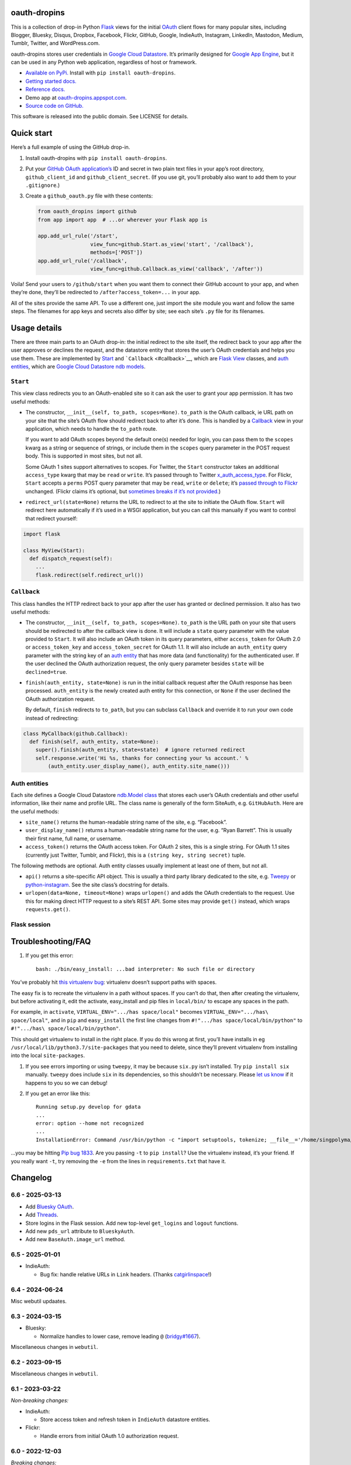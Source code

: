 oauth-dropins
-------------

This is a collection of drop-in Python
`Flask <https://flask.palletsprojects.com/>`__ views for the initial
`OAuth <http://oauth.net/>`__ client flows for many popular sites,
including Blogger, Bluesky, Disqus, Dropbox, Facebook, Flickr, GitHub,
Google, IndieAuth, Instagram, LinkedIn, Mastodon, Medium, Tumblr,
Twitter, and WordPress.com.

oauth-dropins stores user credentials in `Google Cloud
Datastore <https://cloud.google.com/datastore/>`__. It’s primarily
designed for `Google App Engine <https://appengine.google.com/>`__, but
it can be used in any Python web application, regardless of host or
framework.

- `Available on PyPi. <https://pypi.python.org/pypi/oauth-dropins/>`__
  Install with ``pip install oauth-dropins``.
- `Getting started docs. <#quick-start>`__
- `Reference
  docs. <https://oauth-dropins.readthedocs.io/en/latest/source/oauth_dropins.html>`__
- Demo app at
  `oauth-dropins.appspot.com <http://oauth-dropins.appspot.com/>`__.
- `Source code on GitHub. <https://github.com/snarfed/oauth-dropins/>`__

This software is released into the public domain. See LICENSE for
details.

Quick start
-----------

Here’s a full example of using the GitHub drop-in.

1. Install oauth-dropins with ``pip install oauth-dropins``.

2. Put your `GitHub OAuth
   application’s <https://docs.github.com/en/developers/apps/building-oauth-apps/creating-an-oauth-app>`__
   ID and secret in two plain text files in your app’s root directory,
   ``github_client_id`` and ``github_client_secret``. (If you use git,
   you’ll probably also want to add them to your ``.gitignore``.)

3. Create a ``github_oauth.py`` file with these contents:

   .. code:: python

      from oauth_dropins import github
      from app import app  # ...or wherever your Flask app is

      app.add_url_rule('/start',
                       view_func=github.Start.as_view('start', '/callback'),
                       methods=['POST'])
      app.add_url_rule('/callback',
                       view_func=github.Callback.as_view('callback', '/after'))

Voila! Send your users to ``/github/start`` when you want them to
connect their GitHub account to your app, and when they’re done, they’ll
be redirected to ``/after?access_token=...`` in your app.

All of the sites provide the same API. To use a different one, just
import the site module you want and follow the same steps. The filenames
for app keys and secrets also differ by site; see each site’s ``.py``
file for its filenames.

Usage details
-------------

There are three main parts to an OAuth drop-in: the initial redirect to
the site itself, the redirect back to your app after the user approves
or declines the request, and the datastore entity that stores the user’s
OAuth credentials and helps you use them. These are implemented by
`Start <#start>`__ and ```Callback`` <#callback>`__, which are
`Flask <https://flask.palletsprojects.com/>`__
`View <https://flask.palletsprojects.com/en/2.0.x/api/#flask.views.View>`__
classes, and `auth entities <#auth-entities>`__, which are `Google Cloud
Datastore <https://cloud.google.com/datastore/>`__ `ndb
models <https://googleapis.dev/python/python-ndb/latest/model.html>`__.

``Start``
~~~~~~~~~

This view class redirects you to an OAuth-enabled site so it can ask the
user to grant your app permission. It has two useful methods:

- The constructor, ``__init__(self, to_path, scopes=None)``. ``to_path``
  is the OAuth callback, ie URL path on your site that the site’s OAuth
  flow should redirect back to after it’s done. This is handled by a
  `Callback <#callback>`__ view in your application, which needs to
  handle the ``to_path`` route.

  If you want to add OAuth scopes beyond the default one(s) needed for
  login, you can pass them to the ``scopes`` kwarg as a string or
  sequence of strings, or include them in the ``scopes`` query parameter
  in the POST request body. This is supported in most sites, but not
  all.

  Some OAuth 1 sites support alternatives to scopes. For Twitter, the
  ``Start`` constructor takes an additional ``access_type`` kwarg that
  may be ``read`` or ``write``. It’s passed through to Twitter
  `x_auth_access_type <https://dev.twitter.com/docs/api/1/post/oauth/request_token>`__.
  For Flickr, ``Start`` accepts a ``perms`` POST query parameter that
  may be ``read``, ``write`` or ``delete``; it’s `passed through to
  Flickr <https://www.flickr.com/services/api/auth.oauth.html#authorization>`__
  unchanged. (Flickr claims it’s optional, but `sometimes breaks if it’s
  not
  provided. <http://stackoverflow.com/questions/6517317/flickr-api-error-when-oauth>`__)

- ``redirect_url(state=None)`` returns the URL to redirect to at the
  site to initiate the OAuth flow. ``Start`` will redirect here
  automatically if it’s used in a WSGI application, but you can call
  this manually if you want to control that redirect yourself:

.. code:: python

   import flask

   class MyView(Start):
     def dispatch_request(self):
       ...
       flask.redirect(self.redirect_url())

``Callback``
~~~~~~~~~~~~

This class handles the HTTP redirect back to your app after the user has
granted or declined permission. It also has two useful methods:

- The constructor, ``__init__(self, to_path, scopes=None)``. ``to_path``
  is the URL path on your site that users should be redirected to after
  the callback view is done. It will include a ``state`` query parameter
  with the value provided to ``Start``. It will also include an OAuth
  token in its query parameters, either ``access_token`` for OAuth 2.0
  or ``access_token_key`` and ``access_token_secret`` for OAuth 1.1. It
  will also include an ``auth_entity`` query parameter with the string
  key of an `auth entity <#auth-entities>`__ that has more data (and
  functionality) for the authenticated user. If the user declined the
  OAuth authorization request, the only query parameter besides
  ``state`` will be ``declined=true``.

- ``finish(auth_entity, state=None)`` is run in the initial callback
  request after the OAuth response has been processed. ``auth_entity``
  is the newly created auth entity for this connection, or ``None`` if
  the user declined the OAuth authorization request.

  By default, ``finish`` redirects to ``to_path``, but you can subclass
  ``Callback`` and override it to run your own code instead of
  redirecting:

.. code:: python

   class MyCallback(github.Callback):
     def finish(self, auth_entity, state=None):
       super().finish(auth_entity, state=state)  # ignore returned redirect
       self.response.write('Hi %s, thanks for connecting your %s account.' %
           (auth_entity.user_display_name(), auth_entity.site_name()))

Auth entities
~~~~~~~~~~~~~

Each site defines a Google Cloud Datastore `ndb.Model
class <https://developers.google.com/appengine/docs/python/datastore/entities#Python_Kinds_and_identifiers>`__
that stores each user’s OAuth credentials and other useful information,
like their name and profile URL. The class name is generally of the form
SiteAuth, e.g. ``GitHubAuth``. Here are the useful methods:

- ``site_name()`` returns the human-readable string name of the site,
  e.g. “Facebook”.

- ``user_display_name()`` returns a human-readable string name for the
  user, e.g. “Ryan Barrett”. This is usually their first name, full
  name, or username.

- ``access_token()`` returns the OAuth access token. For OAuth 2 sites,
  this is a single string. For OAuth 1.1 sites (currently just Twitter,
  Tumblr, and Flickr), this is a ``(string key, string secret)`` tuple.

The following methods are optional. Auth entity classes usually
implement at least one of them, but not all.

- ``api()`` returns a site-specific API object. This is usually a third
  party library dedicated to the site,
  e.g. `Tweepy <https://github.com/tweepy/tweepy>`__ or
  `python-instagram <https://github.com/Instagram/python-instagram>`__.
  See the site class’s docstring for details.

- ``urlopen(data=None, timeout=None)`` wraps ``urlopen()`` and adds the
  OAuth credentials to the request. Use this for making direct HTTP
  request to a site’s REST API. Some sites may provide ``get()``
  instead, which wraps ``requests.get()``.

Flask session
~~~~~~~~~~~~~

Troubleshooting/FAQ
-------------------

1. If you get this error:

   ::

      bash: ./bin/easy_install: ...bad interpreter: No such file or directory

You’ve probably hit `this virtualenv
bug <https://github.com/pypa/virtualenv/issues/53>`__: virtualenv
doesn’t support paths with spaces.

The easy fix is to recreate the virtualenv in a path without spaces. If
you can’t do that, then after creating the virtualenv, but before
activating it, edit the activate, easy_install and pip files in
``local/bin/`` to escape any spaces in the path.

For example, in ``activate``, ``VIRTUAL_ENV=".../has space/local"``
becomes ``VIRTUAL_ENV=".../has\ space/local"``, and in ``pip`` and
``easy_install`` the first line changes from
``#!".../has space/local/bin/python"`` to
``#!".../has\ space/local/bin/python"``.

This should get virtualenv to install in the right place. If you do this
wrong at first, you’ll have installs in eg
``/usr/local/lib/python3.7/site-packages`` that you need to delete,
since they’ll prevent virtualenv from installing into the local
``site-packages``.

1. If you see errors importing or using ``tweepy``, it may be because
   ``six.py`` isn’t installed. Try ``pip install six`` manually.
   ``tweepy`` does include ``six`` in its dependencies, so this
   shouldn’t be necessary. Please `let us
   know <https://github.com/snarfed/oauth-dropins/issues>`__ if it
   happens to you so we can debug!

2. If you get an error like this:

   ::

      Running setup.py develop for gdata
      ...
      error: option --home not recognized
      ...
      InstallationError: Command /usr/bin/python -c "import setuptools, tokenize; __file__='/home/singpolyma/src/bridgy/src/gdata/setup.py'; exec(compile(getattr(tokenize, 'open', open)(__file__).read().replace('\r\n', '\n'), __file__, 'exec'))" develop --no-deps --home=/tmp/tmprBISz_ failed with error code 1 in .../src/gdata

…you may be hitting `Pip bug
1833 <https://github.com/pypa/pip/issues/1833>`__. Are you passing
``-t`` to ``pip install``? Use the virtualenv instead, it’s your friend.
If you really want ``-t``, try removing the ``-e`` from the lines in
``requirements.txt`` that have it.

Changelog
---------

6.6 - 2025-03-13
~~~~~~~~~~~~~~~~

- Add `Bluesky
  OAuth <https://docs.bsky.app/docs/advanced-guides/oauth-client>`__.
- Add `Threads <https://developers.facebook.com/docs/threads/>`__.
- Store logins in the Flask session. Add new top-level ``get_logins``
  and ``logout`` functions.
- Add new ``pds_url`` attribute to ``BlueskyAuth``.
- Add new ``BaseAuth.image_url`` method.

.. _section-1:

6.5 - 2025-01-01
~~~~~~~~~~~~~~~~

- IndieAuth:

  - Bug fix: handle relative URLs in ``Link`` headers. (Thanks
    `catgirlinspace <https://catgirlin.space/>`__!)

.. _section-2:

6.4 - 2024-06-24
~~~~~~~~~~~~~~~~

Misc webutil updaates.

.. _section-3:

6.3 - 2024-03-15
~~~~~~~~~~~~~~~~

- Bluesky:

  - Normalize handles to lower case, remove leading ``@``
    (`bridgy#1667 <https://github.com/snarfed/bridgy/issues/1667>`__).

Miscellaneous changes in ``webutil``.

.. _section-4:

6.2 - 2023-09-15
~~~~~~~~~~~~~~~~

Miscellaneous changes in ``webutil``.

.. _section-5:

6.1 - 2023-03-22
~~~~~~~~~~~~~~~~

*Non-breaking changes:*

- IndieAuth:

  - Store access token and refresh token in ``IndieAuth`` datastore
    entities.

- Flickr:

  - Handle errors from initial OAuth 1.0 authorization request.

.. _section-6:

6.0 - 2022-12-03
~~~~~~~~~~~~~~~~

*Breaking changes:*

- Remove ``webutil.handlers``, which was based on the largely
  unmaintained
  `webapp2 <https://github.com/GoogleCloudPlatform/webapp2>`__. All
  known clients have migrated to
  `Flask <https://palletsprojects.com/p/flask/>`__ and
  ``webutil.flask_util``.
- Drop Python 3.6 support. Python 3.7 is now the minimum required
  version.

*Non-breaking changes:*

- Add new ``twitter_v2`` module for Twitter’s new `OAuth 2 with
  PKCE <https://developer.twitter.com/en/docs/authentication/oauth-2-0/authorization-code>`__
  support and `v2
  API <https://developer.twitter.com/en/docs/twitter-api/migrate/whats-new>`__.
- IndieAuth:

  - Add support for `authorization
    endpoints <https://indieauth.spec.indieweb.org/#authorization-endpoint>`__,
    along with existing `token
    endpoint <https://indieauth.spec.indieweb.org/#token-endpoint>`__
    support. Thanks `@jamietanna <https://www.jvt.me/>`__!
    (`#284 <https://github.com/snarfed/oauth-dropins/pull/284>`__)

- Blogger:

  - Fix bug when user approves the OAuth prompt but has no Blogger
    blogs. Instead of crashing, we now redirect to the callback with
    ``declined=True``, which is still wrong, but less bad.

- Mastodon:

  - Change ``MastodonAuth.access_token_str`` from ndb ``TextProperty``
    to ``StringProperty`` so that it’s indexed in the Datastore.
  - When the callback gets an invalid ``state`` parameter, return HTTP
    400 instead of raising ``JSONDecodeError``.

- Misc webutil updates.

.. _section-7:

5.0 - 2022-03-23
~~~~~~~~~~~~~~~~

*Breaking changes:*

- Drop Python 3.5 support. Python 3.6 is now the minimum required
  version.

*Non-breaking changes:*

- Switch from app_server to ``flask run`` for local development.
- Add ``webutil.util.set_user_agent`` to set ``User-Agent`` header to be
  sent with all HTTP requests.

.. _section-8:

4.0 - 2021-09-15
~~~~~~~~~~~~~~~~

*Breaking changes:*

- Migrate from
  `webapp2 <https://github.com/GoogleCloudPlatform/webapp2/>`__ to
  `Flask <https://flask.palletsprojects.com/>`__. webapp2 had a good
  run, but it’s no longer actively developed, and Flask is one of the
  most widely adopted standalone web frameworks in the Python community.

- Remove ``to()`` class methods. Instead, now pass redirect paths to
  Flask’s ``as_view()`` function, eg:

  .. code:: py

     app = Flask()
     app.add_url_rule('/start', view_func=twitter.Callback.as_view('start', '/oauth_callback'))

- Remove deprecated ``blogger_v2`` module alias.

- ``webutil``: migrate webapp2 HTTP request handlers in the ``handlers``
  module - ``XrdOrJrdHandler``, ``HostMetaHandler``, and
  ``HostMetaXrdsHandler`` - to Flask views in a new ``flask_util``
  module.

*Non-breaking changes:*

- ``webutil``: implement `Webmention <https://webmention.net/>`__
  protocol in new ``webmention`` module.
- ``webutil``: add misc Flask utilities and helpers in new
  ``flask_util`` module.

.. _section-9:

3.1 - 2021-04-03
~~~~~~~~~~~~~~~~

- Add Python 3.8 support, drop 3.3 and 3.4. Python 3.5 is now the
  minimum required version.
- Add `Pixelfed <https://pixelfed.org/>`__ support, heavily based on
  Mastodon.
- Add `Reddit <https://pixelfed.org/>`__ support. Thanks `Will
  Stedden <https://bonkerfield.org/>`__!
- WordPress.com:

  - Handle errors from access token request.

.. _section-10:

3.0 - 2020-03-14
~~~~~~~~~~~~~~~~

*Breaking changes:*

- *Python 2 is no longer supported!* Including the `App Engine Standard
  Python 2
  runtime <https://cloud.google.com/appengine/docs/standard/python/>`__.
  On the plus side, the `Python 3
  runtimes <https://cloud.google.com/appengine/docs/standard/python3/>`__,
  both
  `Standard <https://cloud.google.com/appengine/docs/standard/python3/>`__
  and
  `Flexible <https://cloud.google.com/appengine/docs/flexible/python/>`__,
  are now supported.
- Replace ``handlers.memcache_response()``, which used Python 2 App
  Engine’s memcache service, with ``cache_response()``, which uses local
  runtime memory.
- Remove the ``handlers.TemplateHandler.USE_APPENGINE_WEBAPP`` toggle to
  use Python 2 App Engine’s ``google.appengine.ext.webapp2.template``
  instead of Jinja.
- Blogger:

  - Login is now based on `Google
    Sign-In <https://developers.google.com/identity/>`__. The
    ``api_from_creds()``, ``creds()``, and ``http()`` methods have been
    removed. Use the remaining ``api()`` method to get a
    ``BloggerClient``, or ``access_token()`` to make API calls manually.

- Google:

  - Replace ``GoogleAuth`` with the new ``GoogleUser`` NDB model class,
    which `doesn’t depend on the deprecated
    oauth2client <https://google-auth.readthedocs.io/en/latest/oauth2client-deprecation.html>`__.
  - Drop ``http()`` method (which returned an ``httplib2.Http``).

- Mastodon:

  - ``StartHandler``: drop ``APP_NAME``/``APP_URL`` class attributes and
    ``app_name``/``app_url`` kwargs in the ``to()`` method and replace
    them with new ``app_name()``/``app_url()`` methods that subclasses
    should override, since they often depend on WSGI environment
    variables like ``HTTP_HOST`` and ``SERVER_NAME`` that are available
    during requests but not at runtime startup.

- ``webutil``:

  - Drop ``handlers.memcache_response()`` since the Python 3 runtime
    doesn’t include memcache.
  - Drop ``handlers.TemplateHandler`` support for ``webapp2.template``
    via ``USE_APPENGINE_WEBAPP``, since the Python 3 runtime doesn’t
    include ``webapp2`` built in.
  - Remove ``cache`` and ``fail_cache_time_secs`` kwargs from
    ``util.follow_redirects()``. Caching is now built in. You can bypass
    the cache with ``follow_redirects.__wrapped__()``.
    `Details. <https://cachetools.readthedocs.io/en/stable/#cachetools.cached>`__

Non-breaking changes:

- Add Meetup support. (Thanks `Jamie Tanna <https://www.jvt.me/>`__!)
- Blogger, Google:

  - The ``state`` query parameter now works!

- Add new ``outer_classes`` kwarg to ``button_html()`` for the outer
  ``<div>``, eg as Bootstrap columns.
- Add new ``image_file`` kwarg to ``StartHandler.button_html()``

.. _section-11:

2.2 - 2019-11-01
~~~~~~~~~~~~~~~~

- Add LinkedIn and Mastodon!
- Add Python 3.7 support, and improve overall Python 3 compatibility.
- Add new ``button_html()`` method to all ``StartHandler`` classes.
  Generates the same button HTML and styling as on
  `oauth-dropins.appspot.com <https://oauth-dropins.appspot.com/>`__.
- Blogger: rename module from ``blogger_v2`` to ``blogger``. The
  ``blogger_v2`` module name is still available as an alias, implemented
  via symlink, but is now deprecated.
- Dropbox: fix crash with unicode header value.
- Google: fix crash when user object doesn’t have ``name`` field.
- Facebook: `upgrade Graph API version from 2.10 to
  4.0. <https://developers.facebook.com/docs/graph-api/changelog>`__
- Update a number of dependencies.
- Switch from Python’s built in ``json`` module to
  `ujson <https://github.com/esnme/ultrajson/>`__ (built into App
  Engine) to speed up JSON parsing and encoding.

.. _section-12:

2.0 - 2019-02-25
~~~~~~~~~~~~~~~~

- *Breaking change*: switch from `Google+
  Sign-In <https://developers.google.com/+/web/signin/>`__ (`which shuts
  down in March <https://developers.google.com/+/api-shutdown>`__) to
  `Google Sign-In <https://developers.google.com/identity/>`__. Notably,
  this removes the ``googleplus`` module and adds a new
  ``google_signin`` module, renames the ``GooglePlusAuth`` class to
  ``GoogleAuth``, and removes its ``api()`` method. Otherwise, the
  implementation is mostly the same.
- webutil.logs: return HTTP 400 if ``start_time`` is before 2008-04-01
  (App Engine’s rough launch window).

.. _section-13:

1.14 - 2018-11-12
~~~~~~~~~~~~~~~~~

- Fix dev_appserver in Cloud SDK 219 / ``app-engine-python`` 1.9.76 and
  onward.
  `Background. <https://issuetracker.google.com/issues/117145272#comment25>`__
- Upgrade ``google-api-python-client`` from 1.6.3 to 1.7.4 to `stop
  using the global HTTP Batch
  endpoint <https://developers.googleblog.com/2018/03/discontinuing-support-for-json-rpc-and.html>`__.
- Other minor internal updates.

.. _section-14:

1.13 - 2018-08-08
~~~~~~~~~~~~~~~~~

- IndieAuth: support JSON code verification responses as well as
  form-encoded
  (`snarfed/bridgy#809 <https://github.com/snarfed/bridgy/issues/809>`__).

.. _section-15:

1.12 - 2018-03-24
~~~~~~~~~~~~~~~~~

- More Python 3 updates and bug fixes in webutil.util.

.. _section-16:

1.11 - 2018-03-08
~~~~~~~~~~~~~~~~~

- Add GitHub!
- Facebook:

  - Pass ``state`` to the initial OAuth endpoint directly, instead of
    encoding it into the redirect URL, so the redirect can `match the
    Strict Mode
    whitelist <https://developers.facebook.com/blog/post/2017/12/18/strict-uri-matching/>`__.

- Add Python 3 support to webutil.util!
- Add humanize dependency for webutil.logs.

.. _section-17:

1.10 - 2017-12-10
~~~~~~~~~~~~~~~~~

Mostly just internal changes to webutil to support granary v1.10.

.. _section-18:

1.9 - 2017-10-24
~~~~~~~~~~~~~~~~

Mostly just internal changes to webutil to support granary v1.9.

- Flickr:

  - Handle punctuation in error messages.

.. _section-19:

1.8 - 2017-08-29
~~~~~~~~~~~~~~~~

- Facebook:

  - Upgrade Graph API from v2.6 to v2.10.

- Flickr:

  - Fix broken ``FlickrAuth.urlopen()`` method.

- Medium:

  - Bug fix for Medium OAuth callback error handling.

- IndieAuth:

  - Store authorization endpoint in state instead of rediscovering it
    from ``me`` parameter, `which is going
    away <https://github.com/aaronpk/IndieAuth.com/issues/167>`__.

.. _section-20:

1.7 - 2017-02-27
~~~~~~~~~~~~~~~~

- Updates to bundled webutil library, notably WideUnicode class.

.. _section-21:

1.6 - 2016-11-21
~~~~~~~~~~~~~~~~

- Add auto-generated docs with Sphinx. Published at
  `oauth-dropins.readthedocs.io <http://oauth-dropins.readthedocs.io/>`__.
- Fix Dropbox bug with fetching access token.

.. _section-22:

1.5 - 2016-08-25
~~~~~~~~~~~~~~~~

- Add `Medium <https://medium.com/>`__.

.. _section-23:

1.4 - 2016-06-27
~~~~~~~~~~~~~~~~

- Upgrade Facebook API from v2.2 to v2.6.

.. _section-24:

1.3 - 2016-04-07
~~~~~~~~~~~~~~~~

- Add `IndieAuth <https://indieauth.com/>`__.
- More consistent logging of HTTP requests.
- Set up Coveralls.

.. _section-25:

1.2 - 2016-01-11
~~~~~~~~~~~~~~~~

- Flickr:

  - Add upload method.
  - Improve error handling and logging.

- Bug fixes and cleanup for constructing scope strings.
- Add developer setup and troubleshooting docs.
- Set up CircleCI.

.. _section-26:

1.1 - 2015-09-06
~~~~~~~~~~~~~~~~

- Flickr: split out flickr_auth.py file.
- Add a number of utility functions to webutil.

.. _section-27:

1.0 - 2015-06-27
~~~~~~~~~~~~~~~~

- Initial PyPi release.

Development
-----------

Pull requests are welcome! Feel free to `ping me in
#indieweb-dev <https://indieweb.org/discuss>`__ with any questions.

First, fork and clone this repo. Then, install the `Google Cloud
SDK <https://cloud.google.com/sdk/>`__ and run
``gcloud components install cloud-firestore-emulator`` to install the
`Firestore
emulator <https://cloud.google.com/firestore/docs/emulator>`__. Once you
have them, set up your environment by running these commands in the repo
root directory:

.. code:: shell

   gcloud config set project oauth-dropins
   git submodule init
   git submodule update
   python3 -m venv local
   source local/bin/activate
   pip install -r requirements.txt

Run the demo app locally with
`flask run <https://flask.palletsprojects.com/en/2.0.x/cli/#run-the-development-server>`__:

.. code:: shell

   gcloud emulators firestore start --host-port=:8089 --database-mode=datastore-mode < /dev/null >& /dev/null &
   GAE_ENV=localdev FLASK_ENV=development flask run -p 8080

To deploy to production:

``gcloud -q beta app deploy --no-cache oauth-dropins *.yaml``

The docs are built with `Sphinx <http://sphinx-doc.org/>`__, including
`apidoc <http://www.sphinx-doc.org/en/stable/man/sphinx-apidoc.html>`__,
`autodoc <http://www.sphinx-doc.org/en/stable/ext/autodoc.html>`__, and
`napoleon <http://www.sphinx-doc.org/en/stable/ext/napoleon.html>`__.
Configuration is in
`docs/conf.py <https://github.com/snarfed/oauth-dropins/blob/master/docs/conf.py>`__
To build them, first install Sphinx with ``pip install sphinx``. (You
may want to do this outside your virtualenv; if so, you’ll need to
reconfigure it to see system packages with
``python3 -m venv --system-site-packages local``.) Then, run
`docs/build.sh <https://github.com/snarfed/oauth-dropins/blob/master/docs/build.sh>`__.

Release instructions
--------------------

Here’s how to package, test, and ship a new release. (Note that this is
`largely duplicated in granary’s readme
too <https://github.com/snarfed/granary#release-instructions>`__.)

1.  Run the unit tests.
    ``sh     source local/bin/activate.csh     gcloud emulators firestore start --host-port=:8089 --database-mode=datastore-mode < /dev/null >& /dev/null &     sleep 2s     python -m unittest discover     kill %1     deactivate``
2.  Bump the version number in ``setup.py`` and ``docs/conf.py``.
    ``git grep`` the old version number to make sure it only appears in
    the changelog. Change the current changelog entry in ``README.md``
    for this new version from *unreleased* to the current date.
3.  Build the docs. If you added any new modules, add them to the
    appropriate file(s) in ``docs/source/``. Then run
    ``./docs/build.sh``.
4.  ``git commit -am 'release vX.Y'``
5.  Upload to `test.pypi.org <https://test.pypi.org/>`__ for testing.
    ``sh     python setup.py clean build sdist     setenv ver X.Y     source local/bin/activate.csh     twine upload -r pypitest dist/oauth_dropins-$ver.tar.gz``
6.  Install from test.pypi.org.
    ``sh     cd /tmp     python -m venv local     source local/bin/activate.csh     pip install --upgrade pip     # mf2py 1.1.2 on test.pypi.org is broken :(     pip install mf2py     pip install -i https://test.pypi.org/simple --extra-index-url https://pypi.org/simple oauth-dropins     deactivate``
7.  Smoke test that the code trivially loads and runs.
    ``sh     source local/bin/activate.csh     python     # run test code below     deactivate``
    Test code to paste into the interpreter:
    ``py     from oauth_dropins.webutil import util     util.__file__     util.UrlCanonicalizer()('http://asdf.com')     # should print 'https://asdf.com/'     exit()``
8.  Tag the release in git. In the tag message editor, delete the
    generated comments at bottom, leave the first line blank (to omit
    the release “title” in github), put ``### Notable changes`` on the
    second line, then copy and paste this version’s changelog contents
    below it.
    ``sh     git tag -a v$ver --cleanup=verbatim     git push     git push --tags``
9.  `Click here to draft a new release on
    GitHub. <https://github.com/snarfed/oauth-dropins/releases/new>`__
    Enter ``vX.Y`` in the *Tag version* box. Leave *Release title*
    empty. Copy ``### Notable changes`` and the changelog contents into
    the description text box.
10. Upload to `pypi.org <https://pypi.org/>`__!
    ``sh     twine upload dist/oauth_dropins-$ver.tar.gz``

Related work
------------

- `Loginpass <https://github.com/authlib/loginpass>`__/`Authlib <https://authlib.org/>`__
- `Authomatic <https://authomatic.github.io/authomatic/>`__
- `Python Social
  Auth <https://python-social-auth.readthedocs.io/en/latest/>`__
- `Authl <https://authl.readthedocs.io/en/stable/>`__
